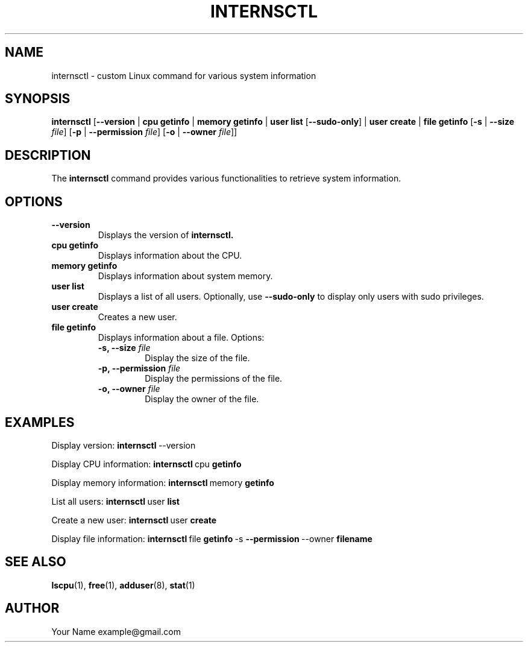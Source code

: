 .TH INTERNSCTL 1 "December 2023" "Version 1.0" "Internsctl Manual"

.SH NAME
internsctl \- custom Linux command for various system information

.SH SYNOPSIS
.B internsctl
[\fB\-\-version\fR |
\fBcpu getinfo\fR |
\fBmemory getinfo\fR |
\fBuser list\fR [\fB\-\-sudo\-only\fR] |
\fBuser create\fR |
\fBfile getinfo\fR [\fB\-s\fR | \fB\-\-size\fR \fIfile\fR] [\fB\-p\fR | \fB\-\-permission\fR \fIfile\fR] [\fB\-o\fR | \fB\-\-owner\fR \fIfile\fR]]

.SH DESCRIPTION
The
.B internsctl
command provides various functionalities to retrieve system information.

.SH OPTIONS
.TP
.B \-\-version
Displays the version of
.B internsctl.
.TP
.B cpu getinfo
Displays information about the CPU.
.TP
.B memory getinfo
Displays information about system memory.
.TP
.B user list
Displays a list of all users. Optionally, use
.B \-\-sudo\-only
to display only users with sudo privileges.
.TP
.B user create
Creates a new user.
.TP
.B file getinfo
Displays information about a file. Options:
.RS
.TP
.B \-s, \-\-size \fIfile\fR
Display the size of the file.
.TP
.B \-p, \-\-permission \fIfile\fR
Display the permissions of the file.
.TP
.B \-o, \-\-owner \fIfile\fR
Display the owner of the file.
.RE

.SH EXAMPLES
Display version:
.BR internsctl \ \-\-version
.PP
Display CPU information:
.BR internsctl \ cpu \ getinfo
.PP
Display memory information:
.BR internsctl \ memory \ getinfo
.PP
List all users:
.BR internsctl \ user \ list
.PP
Create a new user:
.BR internsctl \ user \ create
.PP
Display file information:
.BR internsctl \ file \ getinfo \ \-s \ \-\-permission \ \-\-owner \ filename

.SH SEE ALSO
.BR lscpu (1),
.BR free (1),
.BR adduser (8),
.BR stat (1)

.SH AUTHOR
Your Name example@gmail.com
